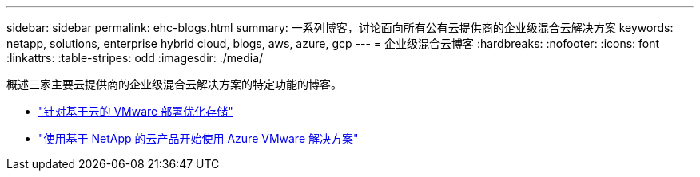 ---
sidebar: sidebar 
permalink: ehc-blogs.html 
summary: 一系列博客，讨论面向所有公有云提供商的企业级混合云解决方案 
keywords: netapp, solutions, enterprise hybrid cloud, blogs, aws, azure, gcp 
---
= 企业级混合云博客
:hardbreaks:
:nofooter: 
:icons: font
:linkattrs: 
:table-stripes: odd
:imagesdir: ./media/


[role="lead"]
概述三家主要云提供商的企业级混合云解决方案的特定功能的博客。

* link:https://cloud.netapp.com/blog/azure-blg-optimize-storage-for-cloud-based-vmware-deployments["针对基于云的 VMware 部署优化存储"]
* link:https://cloud.netapp.com/blog/azure-blg-netapp-cloud-offerings-with-azure-vmware-solution["使用基于 NetApp 的云产品开始使用 Azure VMware 解决方案"]

